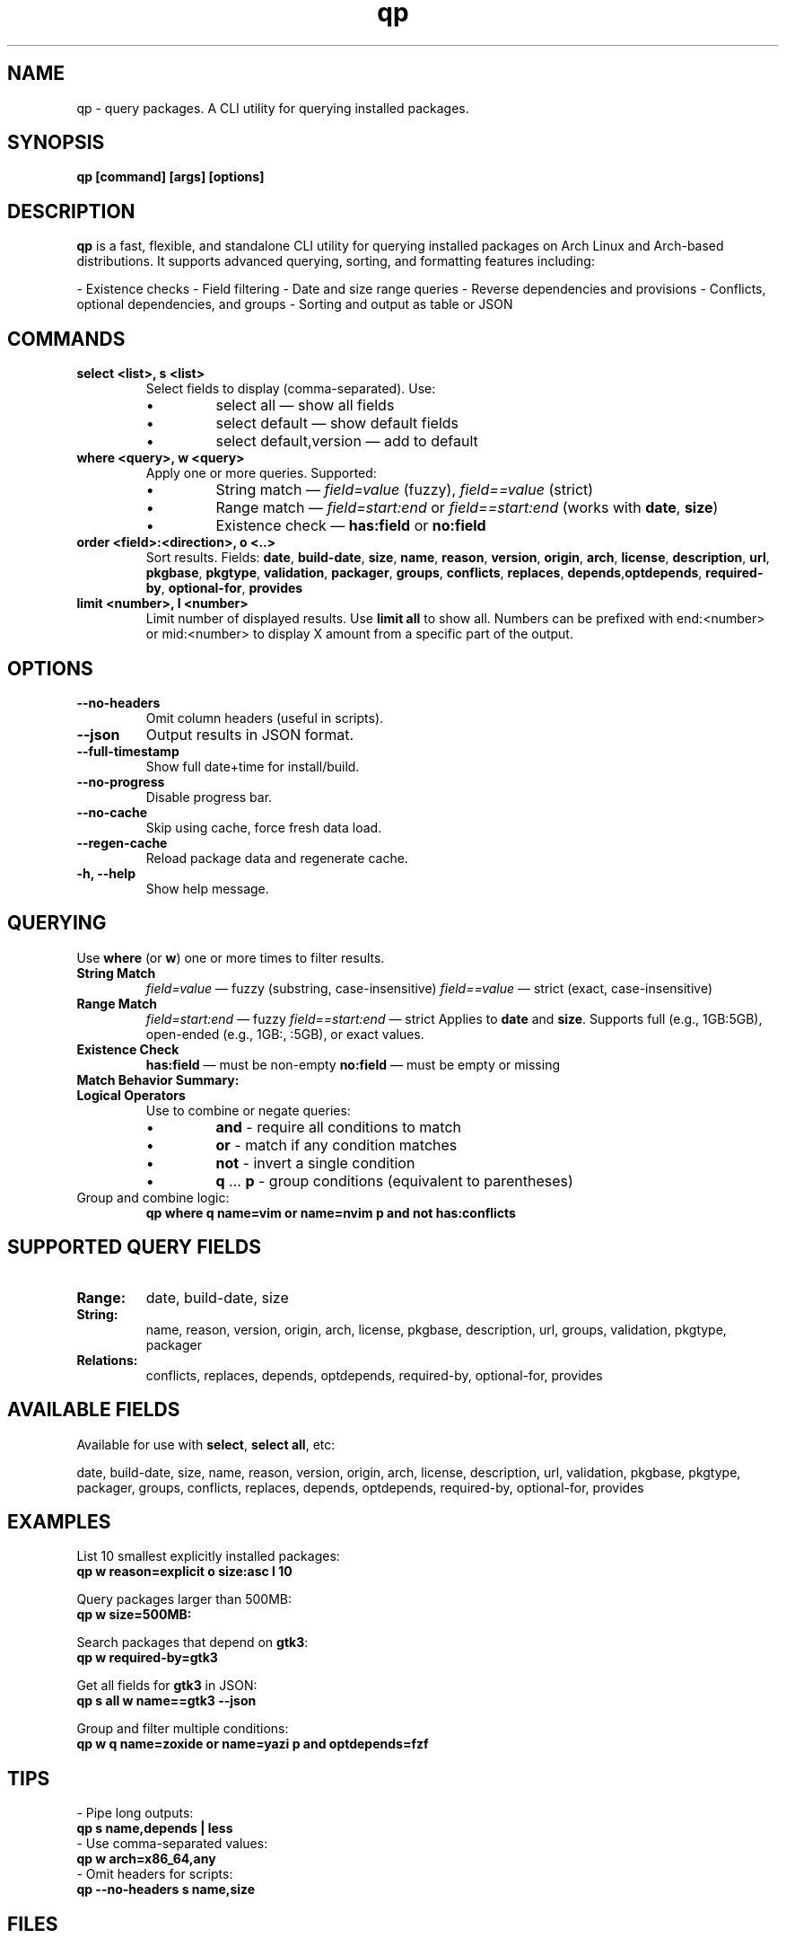 .\" Man page for qp
.TH qp 1 "@DATE@" "qp @VERSION@" "User Commands"
.SH NAME
qp \- query packages. A CLI utility for querying installed packages.

.SH SYNOPSIS
.B qp [command] [args] [options]

.SH DESCRIPTION
.B qp
is a fast, flexible, and standalone CLI utility for querying installed packages on Arch Linux and Arch-based distributions. It supports advanced querying, sorting, and formatting features including:

- Existence checks
- Field filtering
- Date and size range queries
- Reverse dependencies and provisions
- Conflicts, optional dependencies, and groups
- Sorting and output as table or JSON

.SH COMMANDS
.TP
.B select <list>, s <list>
Select fields to display (comma-separated). Use:
.RS
.IP \[bu] 
select all — show all fields
.IP \[bu] 
select default — show default fields
.IP \[bu] 
select default,version — add to default
.RE

.TP
.B where <query>, w <query>
Apply one or more queries. Supported:
.RS
.IP \[bu] 
String match — \fIfield=value\fR (fuzzy), \fIfield==value\fR (strict)
.IP \[bu] 
Range match — \fIfield=start:end\fR or \fIfield==start:end\fR (works with \fBdate\fR, \fBsize\fR)
.IP \[bu] 
Existence check — \fBhas:field\fR or \fBno:field\fR
.RE

.TP
.B order <field>:<direction>, o <..>
Sort results. Fields: \fBdate\fR, \fBbuild-date\fR, \fBsize\fR, \fBname\fR, \fBreason\fR, \fBversion\fR, \fBorigin\fR, \fBarch\fR, \fBlicense\fR, \fBdescription\fR, \fBurl\fR, \fBpkgbase\fR, \fBpkgtype\fR, \fBvalidation\fR, \fBpackager\fR, \fBgroups\fR, \fBconflicts\fR, \fBreplaces\fR, \fBdepends\fR,\fBoptdepends\fR, \fBrequired-by\fR, \fBoptional-for\fR, \fBprovides\fR

.TP
.B limit <number>, l <number>
Limit number of displayed results. Use \fBlimit all\fR to show all.
Numbers can be prefixed with end:<number> or mid:<number> to display X amount from a specific part of the output.

.SH OPTIONS
.TP
.B \-\-no-headers
Omit column headers (useful in scripts).
.TP
.B \-\-json
Output results in JSON format.
.TP
.B \-\-full-timestamp
Show full date+time for install/build.
.TP
.B \-\-no-progress
Disable progress bar.
.TP
.B \-\-no-cache
Skip using cache, force fresh data load.
.TP
.B \-\-regen-cache
Reload package data and regenerate cache.
.TP
.B \-h, \-\-help
Show help message.

.SH QUERYING
Use \fBwhere\fR (or \fBw\fR) one or more times to filter results.

.TP
.B String Match
\fIfield=value\fR — fuzzy (substring, case-insensitive)  
\fIfield==value\fR — strict (exact, case-insensitive)

.TP
.B Range Match
\fIfield=start:end\fR — fuzzy  
\fIfield==start:end\fR — strict  
Applies to \fBdate\fR and \fBsize\fR.  
Supports full (e.g., 1GB:5GB), open-ended (e.g., 1GB:, :5GB), or exact values.

.TP
.B Existence Check
\fBhas:field\fR — must be non-empty  
\fBno:field\fR — must be empty or missing

.TP
.B Match Behavior Summary:
.TS
box, tab(:);
cb cb cb
l l l.
Field Type:Fuzzy Match:Strict Match
_
Strings / Relations:substring (case-insensitive):exact (case-insensitive)
Date:match by day:exact timestamp
Size:±0.3% tolerance:exact byte size
.TE

.TP
.B Logical Operators
Use to combine or negate queries:
.RS
.IP \[bu] 
\fBand\fR - require all conditions to match
.IP \[bu] 
\fBor\fR - match if any condition matches
.IP \[bu] 
\fBnot\fR - invert a single condition
.IP \[bu] 
\fBq\fR ... \fBp\fR - group conditions (equivalent to parentheses)
.RE

.TP
Group and combine logic:
.B qp where q name=vim or name=nvim p and not has:conflicts

.SH SUPPORTED QUERY FIELDS
.TP
.B Range:
date, build-date, size
.TP
.B String:
name, reason, version, origin, arch, license, pkgbase, description, url, groups, validation, pkgtype, packager
.TP
.B Relations:
conflicts, replaces, depends, optdepends, required-by, optional-for, provides

.SH AVAILABLE FIELDS
Available for use with \fBselect\fR, \fBselect all\fR, etc:

date, build-date, size, name, reason, version, origin, arch, license, 
description, url, validation, pkgbase, pkgtype, packager, groups, conflicts,
replaces, depends, optdepends, required-by, optional-for, provides

.SH EXAMPLES
List 10 smallest explicitly installed packages:
.br
\fBqp w reason=explicit o size:asc l 10\fR

Query packages larger than 500MB:
.br
\fBqp w size=500MB:\fR

Search packages that depend on \fBgtk3\fR:
.br
\fBqp w required-by=gtk3\fR

Get all fields for \fBgtk3\fR in JSON:
.br
\fBqp s all w name==gtk3 --json\fR

Group and filter multiple conditions:
.br
\fBqp w q name=zoxide or name=yazi p and optdepends=fzf\fR

.SH TIPS
- Pipe long outputs:
  \fBqp s name,depends | less\fR
.br
- Use comma-separated values:
  \fBqp w arch=x86_64,any\fR
.br
- Omit headers for scripts:
  \fBqp --no-headers s name,size\fR

.SH FILES
Cache is stored in:
.br
\fB$XDG_CACHE_HOME/query-packages\fR or \fB~/.cache/query-packages\fR
.br
If \fBXDG_CACHE_HOME\fR is not set, fallback is \fB~/.cache/query-packages\fR

.SH AUTHOR
Written by Fernando Nunez <me@fernandonunez.io>

.SH LICENSE
GPLv3-only. For commercial licensing, see LICENSE.commercial.

.SH BUGS
Report issues at:
.UR https://github.com/Zweih/qp
.UE

.SH SEE ALSO
.BR pacman(8),
.BR yay(1),
.BR paru(1)

